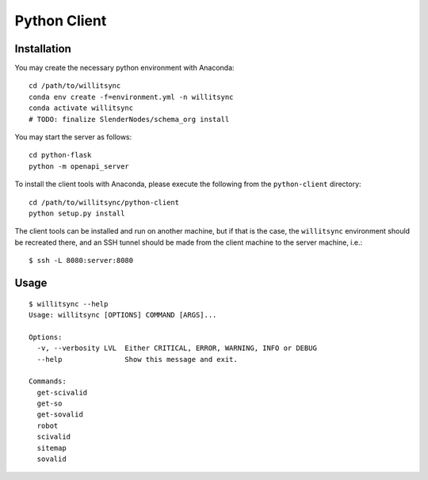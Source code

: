 =============
Python Client
=============

************
Installation
************


You may create the necessary python environment with Anaconda::

    cd /path/to/willitsync
    conda env create -f=environment.yml -n willitsync
    conda activate willitsync
    # TODO: finalize SlenderNodes/schema_org install

You may start the server as follows::

    cd python-flask
    python -m openapi_server

To install the client tools with Anaconda, please execute the following
from the ``python-client`` directory::

    cd /path/to/willitsync/python-client
    python setup.py install

The client tools can be installed and run on another machine, but if that is the case, the
``willitsync`` environment should be recreated there, and an SSH tunnel
should be made from the client machine to the server machine, i.e.::

    $ ssh -L 8080:server:8080


*****
Usage
*****

::

    $ willitsync --help
    Usage: willitsync [OPTIONS] COMMAND [ARGS]...
    
    Options:
      -v, --verbosity LVL  Either CRITICAL, ERROR, WARNING, INFO or DEBUG
      --help               Show this message and exit.
    
    Commands:
      get-scivalid
      get-so
      get-sovalid
      robot
      scivalid
      sitemap
      sovalid

